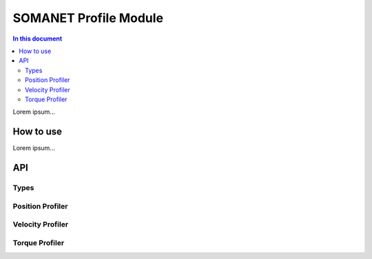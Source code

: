 =======================
SOMANET Profile Module
=======================

.. contents:: In this document
    :backlinks: none
    :depth: 3

Lorem ipsum...

How to use
==========

Lorem ipsum...

API
===

Types
-----

.. doxygenstruct:: ProfilerConfig

Position Profiler
-----------------

.. doxygenfunction:: init_position_profiler
.. doxygenfunction:: set_profile_position

Velocity Profiler
-----------------

.. doxygenfunction:: init_velocity_profiler
.. doxygenfunction:: set_profile_velocity

Torque Profiler
---------------

.. doxygenfunction:: init_torque_profiler
.. doxygenfunction:: set_profile_torque
